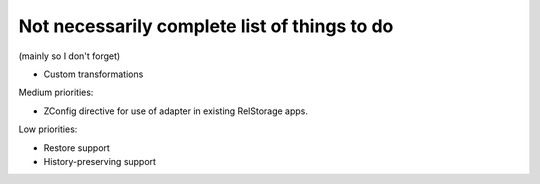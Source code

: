 Not necessarily complete list of things to do
=============================================

(mainly so I don't forget)

- Custom transformations

Medium priorities:

- ZConfig directive for use of adapter in existing RelStorage apps.

Low priorities:

- Restore support
- History-preserving support

